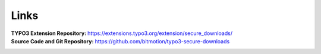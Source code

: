 ﻿.. include:: ../../Includes.txt

.. _links:

=====
Links
=====

:TYPO3 Extension Repository:
   https://extensions.typo3.org/extension/secure_downloads/

:Source Code and Git Repository:
   https://github.com/bitmotion/typo3-secure-downloads
